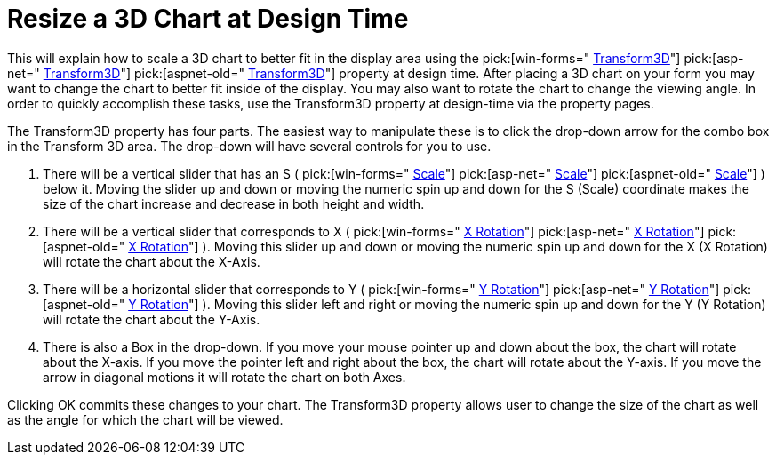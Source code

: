 ﻿////

|metadata|
{
    "name": "chart-resize-a-3d-chart-at-design-time",
    "controlName": ["{WawChartName}"],
    "tags": [],
    "guid": "{4507AEBE-FB74-476F-A609-7F811A534EAC}",  
    "buildFlags": [],
    "createdOn": "0001-01-01T00:00:00Z"
}
|metadata|
////

= Resize a 3D Chart at Design Time

This will explain how to scale a 3D chart to better fit in the display area using the  pick:[win-forms=" link:infragistics4.win.ultrawinchart.v{ProductVersion}~infragistics.win.ultrawinchart.ultrachart~transform3d.html[Transform3D]"]  pick:[asp-net=" link:infragistics4.webui.ultrawebchart.v{ProductVersion}~infragistics.webui.ultrawebchart.ultrachart~transform3d.html[Transform3D]"]  pick:[aspnet-old=" link:infragistics4.webui.ultrawebchart.v{ProductVersion}~infragistics.webui.ultrawebchart.ultrachart~transform3d.html[Transform3D]"]  property at design time. After placing a 3D chart on your form you may want to change the chart to better fit inside of the display. You may also want to rotate the chart to change the viewing angle. In order to quickly accomplish these tasks, use the Transform3D property at design-time via the property pages.

The Transform3D property has four parts. The easiest way to manipulate these is to click the drop-down arrow for the combo box in the Transform 3D area. The drop-down will have several controls for you to use.

[start=1]
. There will be a vertical slider that has an S ( pick:[win-forms=" link:infragistics4.win.ultrawinchart.v{ProductVersion}~infragistics.ultrachart.resources.appearance.view3dappearance~scale.html[Scale]"]  pick:[asp-net=" link:infragistics4.webui.ultrawebchart.v{ProductVersion}~infragistics.ultrachart.resources.appearance.view3dappearance~scale.html[Scale]"]  pick:[aspnet-old=" link:infragistics4.webui.ultrawebchart.v{ProductVersion}~infragistics.ultrachart.resources.appearance.view3dappearance~scale.html[Scale]"] ) below it. Moving the slider up and down or moving the numeric spin up and down for the S (Scale) coordinate makes the size of the chart increase and decrease in both height and width.
[start=2]
. There will be a vertical slider that corresponds to X ( pick:[win-forms=" link:infragistics4.win.ultrawinchart.v{ProductVersion}~infragistics.ultrachart.resources.appearance.view3dappearance~xrotation.html[X Rotation]"]  pick:[asp-net=" link:infragistics4.webui.ultrawebchart.v{ProductVersion}~infragistics.ultrachart.resources.appearance.view3dappearance~xrotation.html[X Rotation]"]  pick:[aspnet-old=" link:infragistics4.webui.ultrawebchart.v{ProductVersion}~infragistics.ultrachart.resources.appearance.view3dappearance~xrotation.html[X Rotation]"] ). Moving this slider up and down or moving the numeric spin up and down for the X (X Rotation) will rotate the chart about the X-Axis.
[start=3]
. There will be a horizontal slider that corresponds to Y ( pick:[win-forms=" link:infragistics4.win.ultrawinchart.v{ProductVersion}~infragistics.ultrachart.resources.appearance.view3dappearance~yrotation.html[Y Rotation]"]  pick:[asp-net=" link:infragistics4.webui.ultrawebchart.v{ProductVersion}~infragistics.ultrachart.resources.appearance.view3dappearance~yrotation.html[Y Rotation]"]  pick:[aspnet-old=" link:infragistics4.webui.ultrawebchart.v{ProductVersion}~infragistics.ultrachart.resources.appearance.view3dappearance~yrotation.html[Y Rotation]"] ). Moving this slider left and right or moving the numeric spin up and down for the Y (Y Rotation) will rotate the chart about the Y-Axis.
[start=4]
. There is also a Box in the drop-down. If you move your mouse pointer up and down about the box, the chart will rotate about the X-axis. If you move the pointer left and right about the box, the chart will rotate about the Y-axis. If you move the arrow in diagonal motions it will rotate the chart on both Axes.

Clicking OK commits these changes to your chart. The Transform3D property allows user to change the size of the chart as well as the angle for which the chart will be viewed.